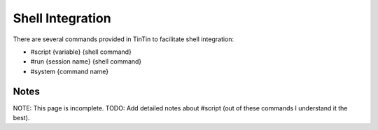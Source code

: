 =================
Shell Integration
=================
There are several commands provided in TinTin to facilitate shell integration:

- #script {variable} {shell command}
- #run {session name} {shell command}
- #system {command name}

-----
Notes
-----
NOTE: This page is incomplete.
TODO: Add detailed notes about #script (out of these commands I understand it the best).
